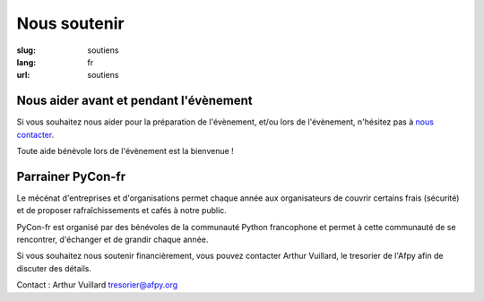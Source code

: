 Nous soutenir
#############

:slug: soutiens
:lang: fr
:url: soutiens

Nous aider avant et pendant l'évènement
=======================================

Si vous souhaitez nous aider pour la préparation de l'évènement, et/ou lors de
l'évènement, n'hésitez pas à `nous contacter </pages/nous-contacter.html>`_.

Toute aide bénévole lors de l'évènement est la bienvenue !

Parrainer PyCon-fr
==================

Le mécénat d'entreprises et d'organisations permet chaque année aux
organisateurs de couvrir certains frais (sécurité) et de proposer
rafraîchissements et cafés à notre public.

PyCon-fr est organisé par des bénévoles de la communauté Python francophone et
permet à cette communauté de se rencontrer, d'échanger et de grandir chaque
année.

Si vous souhaitez nous soutenir financièrement, vous pouvez contacter Arthur
Vuillard, le tresorier de l'Afpy afin de discuter des détails.

Contact : Arthur Vuillard `tresorier@afpy.org`_

.. _`tresorier@afpy.org`: mailto:tresorier@afpy.org
